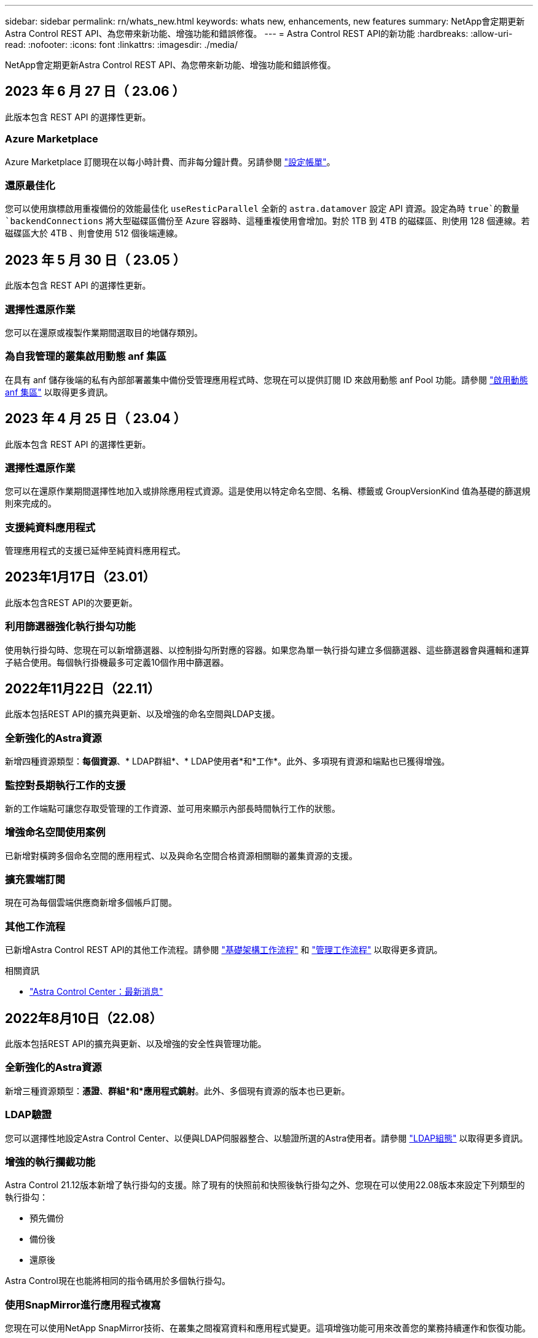 ---
sidebar: sidebar 
permalink: rn/whats_new.html 
keywords: whats new, enhancements, new features 
summary: NetApp會定期更新Astra Control REST API、為您帶來新功能、增強功能和錯誤修復。 
---
= Astra Control REST API的新功能
:hardbreaks:
:allow-uri-read: 
:nofooter: 
:icons: font
:linkattrs: 
:imagesdir: ./media/


[role="lead"]
NetApp會定期更新Astra Control REST API、為您帶來新功能、增強功能和錯誤修復。



== 2023 年 6 月 27 日（ 23.06 ）

此版本包含 REST API 的選擇性更新。



=== Azure Marketplace

Azure Marketplace 訂閱現在以每小時計費、而非每分鐘計費。另請參閱 https://docs.netapp.com/us-en/astra-control-service/use/set-up-billing.html["設定帳單"^]。



=== 還原最佳化

您可以使用旗標啟用重複備份的效能最佳化 `useResticParallel` 全新的 `astra.datamover` 設定 API 資源。設定為時 `true`的數量 `backendConnections` 將大型磁碟區備份至 Azure 容器時、這種重複使用會增加。對於 1TB 到 4TB 的磁碟區、則使用 128 個連線。若磁碟區大於 4TB 、則會使用 512 個後端連線。



== 2023 年 5 月 30 日（ 23.05 ）

此版本包含 REST API 的選擇性更新。



=== 選擇性還原作業

您可以在還原或複製作業期間選取目的地儲存類別。



=== 為自我管理的叢集啟用動態 anf 集區

在具有 anf 儲存後端的私有內部部署叢集中備份受管理應用程式時、您現在可以提供訂閱 ID 來啟用動態 anf Pool 功能。請參閱 link:../workflows_infra/wf_enable_anf_dyn_pools.html["啟用動態 anf 集區"] 以取得更多資訊。



== 2023 年 4 月 25 日（ 23.04 ）

此版本包含 REST API 的選擇性更新。



=== 選擇性還原作業

您可以在還原作業期間選擇性地加入或排除應用程式資源。這是使用以特定命名空間、名稱、標籤或 GroupVersionKind 值為基礎的篩選規則來完成的。



=== 支援純資料應用程式

管理應用程式的支援已延伸至純資料應用程式。



== 2023年1月17日（23.01）

此版本包含REST API的次要更新。



=== 利用篩選器強化執行掛勾功能

使用執行掛勾時、您現在可以新增篩選器、以控制掛勾所對應的容器。如果您為單一執行掛勾建立多個篩選器、這些篩選器會與邏輯和運算子結合使用。每個執行掛機最多可定義10個作用中篩選器。



== 2022年11月22日（22.11）

此版本包括REST API的擴充與更新、以及增強的命名空間與LDAP支援。



=== 全新強化的Astra資源

新增四種資源類型：*每個資源*、* LDAP群組*、* LDAP使用者*和*工作*。此外、多項現有資源和端點也已獲得增強。



=== 監控對長期執行工作的支援

新的工作端點可讓您存取受管理的工作資源、並可用來顯示內部長時間執行工作的狀態。



=== 增強命名空間使用案例

已新增對橫跨多個命名空間的應用程式、以及與命名空間合格資源相關聯的叢集資源的支援。



=== 擴充雲端訂閱

現在可為每個雲端供應商新增多個帳戶訂閱。



=== 其他工作流程

已新增Astra Control REST API的其他工作流程。請參閱 link:../workflows_infra/workflows_infra_before.html["基礎架構工作流程"] 和 link:../workflows/workflows_before.html["管理工作流程"] 以取得更多資訊。

.相關資訊
* https://docs.netapp.com/us-en/astra-control-center/release-notes/whats-new.html["Astra Control Center：最新消息"^]




== 2022年8月10日（22.08）

此版本包括REST API的擴充與更新、以及增強的安全性與管理功能。



=== 全新強化的Astra資源

新增三種資源類型：*憑證*、*群組*和*應用程式鏡射*。此外、多個現有資源的版本也已更新。



=== LDAP驗證

您可以選擇性地設定Astra Control Center、以便與LDAP伺服器整合、以驗證所選的Astra使用者。請參閱 link:../workflows_infra/ldap_prepare.html["LDAP組態"] 以取得更多資訊。



=== 增強的執行攔截功能

Astra Control 21.12版本新增了執行掛勾的支援。除了現有的快照前和快照後執行掛勾之外、您現在可以使用22.08版本來設定下列類型的執行掛勾：

* 預先備份
* 備份後
* 還原後


Astra Control現在也能將相同的指令碼用於多個執行掛勾。



=== 使用SnapMirror進行應用程式複寫

您現在可以使用NetApp SnapMirror技術、在叢集之間複寫資料和應用程式變更。這項增強功能可用來改善您的業務持續運作和恢復功能。

.相關資訊
* https://docs.netapp.com/us-en/astra-control-center-2208/release-notes/whats-new.html["Astra Control Center 22.08：最新消息"^]




== 2022年4月26日（22.04）

此版本包括REST API的擴充與更新、以及增強的安全性與管理功能。



=== 全新強化的Astra資源

新增兩種資源類型：*套件*和*升級*。此外、多個現有資源的版本也已升級。



=== 增強的RBAC與命名空間精細度

將角色繫結至關聯的使用者時、您可以限制使用者可存取的命名空間。請參閱*角色繫結API*參考與 link:../additional/rbac.html["RBAC安全性"] 以取得更多資訊。



=== 移除鏟斗

您可以在不再需要或無法正常運作的情況下移除貯體。



=== 支援Cloud Volumes ONTAP 功能

現在支援將其作為儲存後端。Cloud Volumes ONTAP



=== 其他產品增強功能

兩項Astra Control產品實作有多項額外增強功能、包括：

* Astra Control Center的一般入口
* 使用的私有叢集
* 支援Kubernetes 1.22
* 支援VMware Tanzu產品組合


請參閱Astra Control Center和Astra Control Service文件網站上的*新增功能*頁面。

.相關資訊
* https://docs.netapp.com/us-en/astra-control-center-2204/release-notes/whats-new.html["Astra Control Center 22.04：最新消息"^]




== 2021年12月14日（21.12）

此版本包括擴充REST API、以及變更文件架構、以便透過未來的版本更新、更好地支援Astra Control的演進。



=== 每個Astra Control版本都有獨立的Astra Automation文件

Astra Control的每個版本都包含一個獨特的REST API、經過強化並針對特定版本的功能量身打造。Astra Control REST API每個版本的文件現在都可在專屬網站及相關的GitHub內容儲存庫中取得。主文件網站 https://docs.netapp.com/us-en/astra-automation/["Astra Control Automation"^] 永遠包含最新版本的文件。請參閱 link:../aa-earlier-versions.html["舊版Astra Control Automation文件"] 以取得先前版本的相關資訊。



=== 擴充REST資源類型

REST資源類型的數量持續增加、重點放在執行掛勾和儲存後端。新資源包括：帳戶、執行掛勾、掛機來源、執行掛勾置換、叢集節點、 託管儲存後端、命名空間、儲存設備和儲存節點。請參閱 link:../endpoints/resources.html["資源"] 以取得更多資訊。



=== NetApp Astra Control Python SDK

NetApp Astra Control Python SDK是開放原始碼套件、可讓您更輕鬆地為Astra Control環境開發自動化程式碼。核心是Astra SDK、其中包含一組類別、可抽象化REST API呼叫的複雜度。此外、還有一個工具組指令碼、可透過包裝和抽象化Python類別來執行特定的管理工作。請參閱 link:../python/astra_toolkits.html["NetApp Astra Control Python SDK"] 以取得更多資訊。

.相關資訊
* https://docs.netapp.com/us-en/astra-control-center-2112/release-notes/whats-new.html["Astra Control Center 21.12：最新消息"^]




== 2021年8月5日（21.08）

此版本包括引進新的Astra部署模式、以及REST API的重大擴充。



=== Astra Control Center部署模式

除了以公有雲端服務形式提供的現有Astra Control Service產品之外、此版本也包括Astra Control Center內部部署模式。您可以在站台上安裝Astra Control Center、以管理本機Kubernetes環境。這兩種Astra Control部署模式共用相同的REST API、但文件中所指出的細微差異較小。



=== 擴充REST資源類型

透過Astra Control REST API存取的資源數量已大幅增加、許多新資源為內部部署的Astra Control Center產品提供了基礎。新資源包括：ASUP、權利、功能、授權、設定、 訂購、儲存庫、雲端、叢集、託管叢集、 儲存後端與儲存類別。請參閱 link:../endpoints/resources.html["資源"] 以取得更多資訊。



=== 支援Astra部署的其他端點

除了擴充的REST資源之外、還有其他幾個新的API端點可供支援Astra Control部署。

OpenAPI支援:: OpenAPI端點可讓您存取目前的OpenAPI Json文件及其他相關資源。
OpenMetrics支援:: OpenMetrics端點可透過OpenMetrics資源存取帳戶指標。


.相關資訊
* https://docs.netapp.com/us-en/astra-control-center-2108/release-notes/whats-new.html["Astra Control Center 21.08：最新消息"^]




== 2021年4月15日（21.04）

此版本包含下列新功能與增強功能。



=== 介紹REST API

Astra Control REST API可搭配Astra Control Service產品使用。這是以REST技術和目前最佳實務做法為基礎所建立。API為Astra部署的自動化提供基礎、並提供下列功能與優勢。

資源:: 共有14種REST資源類型可供使用。
API權杖存取:: 您可透過Astra網路使用者介面產生的API存取權杖來存取REST API。API權杖可提供對API的安全存取。
支援集合:: 有一組豐富的查詢參數可用來存取資源集合。部分支援的作業包括篩選、排序及分頁。

